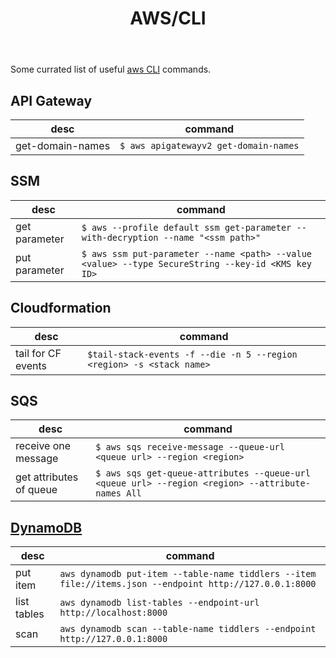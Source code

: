 :PROPERTIES:
:ID:       cd0e235d-a103-4968-bd42-7f625c82cb84
:END:
#+created: 20190507071048098
#+creator: boru
#+modified: 20210520102129455
#+modifier: boru
#+revision: 0
#+tags: AWS
#+title: AWS/CLI
#+tmap.id: 24a8b26c-fae3-46dc-8d4a-195272005a49
#+type: text/vnd.tiddlywiki

Some currated list of useful [[https://aws.amazon.com/cli/][aws CLI]] commands.

** API Gateway
:PROPERTIES:
:CUSTOM_ID: api-gateway
:END:
| desc             | command                               |
|------------------+---------------------------------------|
| get-domain-names | =$ aws apigatewayv2 get-domain-names= |

** SSM
:PROPERTIES:
:CUSTOM_ID: ssm
:END:
| desc          | command                                                                                           |
|---------------+---------------------------------------------------------------------------------------------------|
| get parameter | =$ aws --profile default ssm get-parameter --with-decryption --name "<ssm path>"=                 |
| put parameter | =$ aws ssm put-parameter --name <path> --value <value> --type SecureString --key-id <KMS key ID>= |

** Cloudformation
:PROPERTIES:
:CUSTOM_ID: cloudformation
:END:
| desc               | command                                                              |
|--------------------+----------------------------------------------------------------------|
| tail for CF events | =$tail-stack-events -f --die -n 5 --region <region> -s <stack name>= |

** SQS
:PROPERTIES:
:CUSTOM_ID: sqs
:END:
| desc                    | command                                                                                          |
|-------------------------+--------------------------------------------------------------------------------------------------|
| receive one message     | =$ aws sqs receive-message --queue-url <queue url> --region <region>=                            |
| get attributes of queue | =$ aws sqs get-queue-attributes --queue-url <queue url> --region <region> --attribute-names All= |

** [[#DynamoDB][DynamoDB]]
:PROPERTIES:
:CUSTOM_ID: dynamodb
:END:
| desc        | command                                                                                                 |
|-------------+---------------------------------------------------------------------------------------------------------|
| put item    | =aws dynamodb put-item --table-name tiddlers --item file://items.json --endpoint http://127.0.0.1:8000= |
| list tables | =aws dynamodb list-tables --endpoint-url http://localhost:8000=                                         |
| scan        | =aws dynamodb scan --table-name tiddlers --endpoint http://127.0.0.1:8000=                              |
